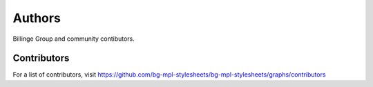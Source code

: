 Authors
=======

Billinge Group and community contibutors.

Contributors
------------

For a list of contributors, visit
https://github.com/bg-mpl-stylesheets/bg-mpl-stylesheets/graphs/contributors
